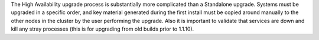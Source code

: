 .. The contents of this file may be included in multiple topics.
.. This file should not be changed in a way that hinders its ability to appear in multiple documentation sets.

The High Availability upgrade process is substantially more complicated than a Standalone upgrade. Systems must be upgraded in a specific order, and key material generated during the first install must be copied around manually to the other nodes in the cluster by the user performing the upgrade. Also it is important to validate that services are down and kill any stray processes (this is for upgrading from old builds prior to 1.1.10).

